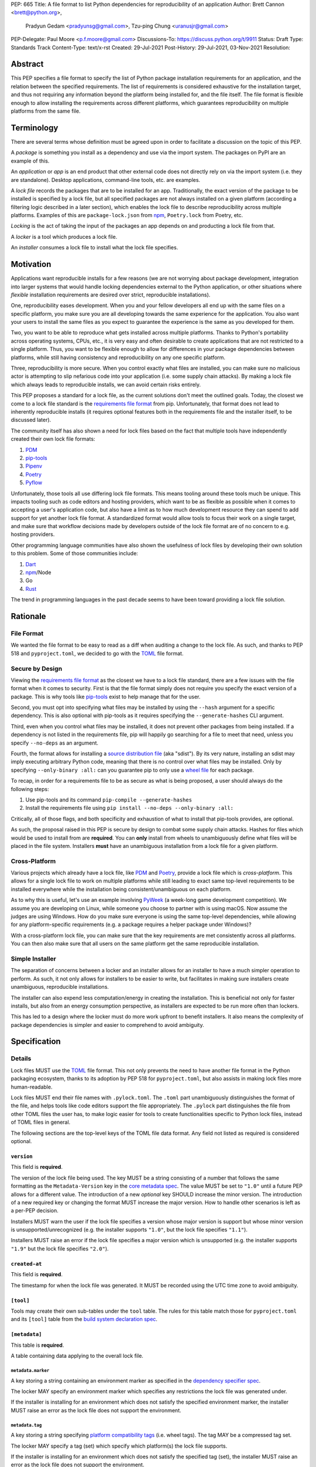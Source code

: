 PEP: 665
Title: A file format to list Python dependencies for reproducibility of an application
Author: Brett Cannon <brett@python.org>,
        Pradyun Gedam <pradyunsg@gmail.com>,
        Tzu-ping Chung <uranusjr@gmail.com>
PEP-Delegate: Paul Moore <p.f.moore@gmail.com>
Discussions-To: https://discuss.python.org/t/9911
Status: Draft
Type: Standards Track
Content-Type: text/x-rst
Created: 29-Jul-2021
Post-History: 29-Jul-2021, 03-Nov-2021
Resolution:

========
Abstract
========

This PEP specifies a file format to specify the list of Python package
installation requirements for an application, and the relation between the
specified requirements. The list of requirements is considered
exhaustive for the installation target, and thus not requiring any
information beyond the platform being installed for, and the file
itself. The file format is flexible enough to allow installing the
requirements across different platforms, which guarantees
reproducibility on multiple platforms from the same file.

===========
Terminology
===========

There are several terms whose definition must be agreed upon in order
to facilitate a discussion on the topic of this PEP.

A *package* is something you install as a dependency and use via the
import system. The packages on PyPI are an example of this.

An *application* or *app* is an end product that other external code
does not directly rely on via the import system (i.e. they are
standalone). Desktop applications, command-line tools, etc. are
examples.

A *lock file* records the packages that are to be installed for an
app. Traditionally, the exact version of the package to be installed
is specified by a lock file, but all specified packages are not always
installed on a given platform (according a filtering logic described
in a later section), which enables the lock file to describe
reproducibility across multiple platforms. Examples of this are
``package-lock.json`` from npm_, ``Poetry.lock`` from Poetry, etc.

*Locking* is the act of taking the input of the packages an app
depends on and producting a lock file from that.

A *locker* is a tool which produces a lock file.

An *installer* consumes a lock file to install what the lock file
specifies.


==========
Motivation
==========

Applications want reproducible installs for a few reasons (we are not
worrying about package development, integration into larger systems
that would handle locking dependencies external to the Python
application, or other situations where *flexible* installation
requirements are desired over strict, reproducible installations).

One, reproducibility eases development. When you and your fellow
developers all end up with the same files on a specific platform, you
make sure you are all developing towards the same experience for the
application. You also want your users to install the same files as
you expect to guarantee the experience is the same as you developed
for them.

Two, you want to be able to reproduce what gets installed across
multiple platforms. Thanks to Python's portability across operating
systems, CPUs, etc., it is very easy and often desirable to create
applications that are not restricted to a single platform. Thus, you
want to be flexible enough to allow for differences in your package
dependencies between platforms, while still having consistency
and reproducibility on any one specific platform.

Three, reproducibility is more secure. When you control exactly what
files are installed, you can make sure no malicious actor is
attempting to slip nefarious code into your application (i.e. some
supply chain attacks). By making a lock file which always leads to
reproducible installs, we can avoid certain risks entirely.

This PEP proposes a standard for a lock file, as the current solutions
don't meet the outlined goals. Today, the closest we come to a lock
file standard is the `requirements file format`_ from pip.
Unfortunately, that format does not lead to inherently reproducible
installs (it requires optional features both in the requirements file
and the installer itself, to be discussed later).

The community itself has also shown a need for lock files based on the
fact that multiple tools have independently created their own lock
file formats:

#. PDM_
#. `pip-tools`_
#. Pipenv_
#. Poetry_
#. Pyflow_

Unfortunately, those tools all use differing lock file formats. This
means tooling around these tools much be unique. This impacts tooling
such as code editors and hosting providers, which want to be as
flexible as possible when it comes to accepting a user's application
code, but also have a limit as to how much development resource they
can spend to add support for yet another lock file format. A
standardized format would allow tools to focus their work on a single
target, and make sure that workflow decisions made by developers
outside of the lock file format are of no concern to e.g. hosting
providers.

Other programming language communities have also shown the usefulness
of lock files by developing their own solution to this problem. Some
of those communities include:

#. Dart_
#. npm_/Node
#. Go
#. Rust_

The trend in programming languages in the past decade seems to have
been toward providing a lock file solution.


=========
Rationale
=========

-----------
File Format
-----------

We wanted the file format to be easy to read as a diff when auditing
a change to the lock file. As such, and thanks to PEP 518 and
``pyproject.toml``, we decided to go with the TOML_ file format.


-----------------
Secure by Design
-----------------

Viewing the `requirements file format`_ as the closest we have to
a lock file standard, there are a few issues with the file format when
it comes to security. First is that the file format simply does not
require you specify the exact version of a package. This is why
tools like `pip-tools`_ exist to help manage that for the user.

Second, you must opt into specifying what files may be installed by
using the ``--hash`` argument for a specific dependency. This is also
optional with pip-tools as it requires specifying the
``--generate-hashes`` CLI argument.

Third, even when you control what files may be installed, it does not
prevent other packages from being installed. If a dependency is not
listed in the requirements file, pip will happily go searching for a
file to meet that need, unless you specify ``--no-deps`` as an
argument.

Fourth, the format allows for installing a
`source distribution file`_ (aka "sdist"). By its very nature,
installing an sdist may imply executing arbitrary Python code, meaning
that there is no control over what files may be installed. Only by
specifying ``--only-binary :all:`` can you guarantee pip to only use a
`wheel file`_ for each package.

To recap, in order for a requirements file to be as secure as what is
being proposed, a user should always do the following steps:

#. Use pip-tools and its command ``pip-compile --generate-hashes``
#. Install the requirements file using
   ``pip install --no-deps --only-binary :all:``

Critically, all of those flags, and both specificity and exhaustion of
what to install that pip-tools provides, are optional.

As such, the proposal raised in this PEP is secure by design to combat
some supply chain attacks. Hashes for files which would be used to
install from are **required**. You can **only** install from wheels
to unambiguously define what files will be placed in the file system.
Installers **must** have an unambiguous installation from a lock file
for a given platform.


--------------
Cross-Platform
--------------

Various projects which already have a lock file, like PDM_ and
Poetry_, provide a lock file which is *cross-platform*. This allows
for a single lock file to work on multiple platforms while still
leading to exact same top-level requirements to be installed
everywhere while the installation being consistent/unambiguous on
each platform.

As to why this is useful, let's use an example involving PyWeek_
(a week-long game development competition). We assume you are
developing on Linux, while someone you choose to partner with is
using macOS. Now assume the judges are using Windows. How do you make
sure everyone is using the same top-level dependencies, while allowing
for any platform-specific requirements (e.g. a package requires a
helper package under Windows)?

With a cross-platform lock file, you can make sure that the key
requirements are met consistently across all platforms. You can then
also make sure that all users on the same platform get the same
reproducible installation.


----------------
Simple Installer
----------------

The separation of concerns between a locker and an installer allows
for an installer to have a much simpler operation to perform. As
such, it not only allows for installers to be easier to write, but
facilitates in making sure installers create unambiguous, reproducible
installations.

The installer can also expend less computation/energy in creating the
installation. This is beneficial not only for faster installs, but
also from an energy consumption perspective, as installers are
expected to be run more often than lockers.

This has led to a design where the locker must do more work upfront
to benefit installers. It also means the complexity of package
dependencies is simpler and easier to comprehend to avoid ambiguity.


=============
Specification
=============

-------
Details
-------

Lock files MUST use the TOML_ file format. This not only prevents the
need to have another file format in the Python packaging ecosystem,
thanks to its adoption by PEP 518 for ``pyproject.toml``, but also
assists in making lock files more human-readable.

Lock files MUST end their file names with ``.pylock.toml``. The
``.toml`` part unambiguously distinguishes the format of the file,
and helps tools like code editors support the file appropriately. The
``.pylock`` part distinguishes the file from other TOML files the user
has, to make logic easier for tools to create functionalities specific
to Python lock files, instead of TOML files in general.

The following sections are the top-level keys of the TOML file data
format. Any field not listed as required is considered optional.


``version``
===========

This field is **required**.

The version of the lock file being used. The key MUST be a string
consisting of a number that follows the same formatting as the
``Metadata-Version`` key in the `core metadata spec`_. The value MUST
be set to ``"1.0"`` until a future PEP allows for a different value.
The introduction of a new *optional* key SHOULD increase the minor
version. The introduction of a new required key or changing the
format MUST increase the major version. How to handle other scenarios
is left as a per-PEP decision.

Installers MUST warn the user if the lock file specifies a version
whose major version is support but whose minor version is
unsupported/unrecognized (e.g. the installer supports ``"1.0"``, but
the lock file specifies ``"1.1"``).

Installers MUST raise an error if the lock file specifies a major
version which is unsupported (e.g. the installer supports ``"1.9"``
but the lock file specifies ``"2.0"``).


``created-at``
==============

This field is **required**.

The timestamp for when the lock file was generated. It MUST be
recorded using the UTC time zone to avoid ambiguity.



``[tool]``
==========

Tools may create their own sub-tables under the ``tool`` table. The
rules for this table match those for ``pyproject.toml`` and its
``[tool]`` table from the `build system declaration spec`_.


``[metadata]``
==============

This table is **required**.

A table containing data applying to the overall lock file.


``metadata.marker``
-------------------

A key storing a string containing an environment marker as
specified in the `dependency specifier spec`_.


The locker MAY specify an environment marker which specifies any
restrictions the lock file was generated under.

If the installer is installing for an environment which does not
satisfy the specified environment marker, the installer MUST raise an
error as the lock file does not support the environment.


``metadata.tag``
----------------

A key storing a string specifying `platform compatibility tags`_
(i.e. wheel tags). The tag MAY be a compressed tag set.

The locker MAY specify a tag (set) which specify which platform(s)
the lock file supports.

If the installer is installing for an environment which does not
satisfy the specified tag (set), the installer MUST raise an error
as the lock file does not support the environment.


``metadata.requires``
---------------------

This field is **required**.

An array of strings following the `dependency specifier spec`_. This
array represents the top-level package dependencies of the lock file
and thus the root of the dependency graph.


``metadata.requires-python``
----------------------------

A string specifying the support version(s) of Python for this lock
file. It follows the same format as that specified for the
``Requires-Python`` field in the `core metadata spec`_.


``[[package._name_._version_]]``
================================

This array is **required**.

An array per package and version containing details for the potential
(wheel) files to install (as represented by ``_name_`` and
``_version_``, respectively).

Lockers must MUST normalize a project's name according to the
`simple repository API`_. If extras are specified as part of the
project to install, the extras are to be included in the key name and
are to be sorted in lexicographic order.

Within the file, the tables for the projects SHOULD be sorted by:

#. Project/key name in lexicographic order
#. Package version, newest/highest to older/lowest according to the
   `version specifiers spec`_
#. Optional dependencies (extras) via lexicographic order
#. File name based on the ``filename`` or ``url`` field (discussed
   below)

All of this is to help minimize diff changes between tool executions.


``package._name_._version_.url``
--------------------------------

A string representing a URL where to get the file.

An installer MAY choose to not use a URL to retrieve a file
if a file matching the specified hash can be found using some
alternative means (e.g. on the file system in a cache directory).

The URL MAY specify a local file by using ``file:`` URLs.


``package._name_._version_.filename``
-------------------------------------

A string representing the file name to be used on behalf of the URL
specified in ``url``.

This field is provided in case the URL specified in ``url`` has an
opaque file name compared to what the actual file name would be for
installation purposes. If this key is unset then the file name is to
be taken from ``url``.

Lockers SHOULD provide an accurate value for this field if ``url``
does not. This helps facilitate connecting which file the hashes
(discussed below) are for.


``package._name_._version_.direct``
-----------------------------------

A boolean representing whether an installer should consider the
project installed "directly" as specified by the
`direct URL origin of installed distributions spec`_.

If the key is true, then the installer MUST follow the
`direct URL origin of installed distributions spec`_ for recording
the installation as "direct".


``[package._name_._version_.hashes]``
-------------------------------------

This table is **required**.

A table with keys specifying hash algorithms and values as the hash
for the file represented by this entry in the
``package._name_._version_`` table.

Lockers SHOULD list hashes in lexicographic order. This is to help
minimize diff sizes and the potential to overlook hash value changes.

An installer MUST only install a file which matches one of the
specified hashes.


``package._name_._version_.requires``
-------------------------------------

An array of strings following the `dependency specifier spec`_ which
represent the dependencies of this file.


``package._name_._version_.requires-python``
--------------------------------------------

A string specifying the support version(s) of Python for this file. It
follows the same format as that specified for the
``Requires-Python`` field in the `core metadata spec`_.


-------
Example
-------

::

        version = "1.0"
        created-at = 2021-10-19T22:33:45.520739+00:00

        [tool]
        # Tool-specific table ala PEP 518's `[tool]` table.


        [metadata]
        requires = ["mousebender"]
        requires-python = ">=3.6"

        [[package.attrs."21.2.0"]]
        url = "https://files.pythonhosted.org/packages/20/a9/ba6f1cd1a1517ff022b35acd6a7e4246371dfab08b8e42b829b6d07913cc/attrs-21.2.0-py2.py3-none-any.whl"
        hashes.sha256 = "149e90d6d8ac20db7a955ad60cf0e6881a3f20d37096140088356da6c716b0b1"

        [[package.mousebender."2.0.0"]]
        url = "https://files.pythonhosted.org/packages/f4/b3/f6fdbff6395e9b77b5619160180489410fb2f42f41272994353e7ecf5bdf/mousebender-2.0.0-py3-none-any.whl"
        hashes.sha256 = "a6f9adfbd17bfb0e6bb5de9a27083e01dfb86ed9c3861e04143d9fd6db373f7c"
        requires = ["attrs", "packaging"]

        [[package.packaging."20.9"]]
        url = "https://files.pythonhosted.org/packages/3e/89/7ea760b4daa42653ece2380531c90f64788d979110a2ab51049d92f408af/packaging-20.9-py2.py3-none-any.whl"
        hashes.blake-256 = "3e897ea760b4daa42653ece2380531c90f64788d979110a2ab51049d92f408af"
        hashes.sha256 = "67714da7f7bc052e064859c05c595155bd1ee9f69f76557e21f051443c20947a"
        requires = ["pyparsing"]

        [[package.pyparsing."2.4.7"]]
        url = "https://files.pythonhosted.org/packages/8a/bb/488841f56197b13700afd5658fc279a2025a39e22449b7cf29864669b15d/pyparsing-2.4.7-py2.py3-none-any.whl"
        hashes.sha256="ef9d7589ef3c200abe66653d3f1ab1033c3c419ae9b9bdb1240a85b024efc88b"


------------------------
Expectations for Lockers
------------------------

Lockers MUST create lock files for which a topological sort of the
packages which qualify for installation on the specified platform
results in a graph for which only a single version of any package
is possible and there is at least one compatible file to install for
those packages. This equates to a lock file that which is acceptable
based on ``metadata.marker``, ``metadata.tag``, and
``metadata.requires-python`` will have a list of package versions
after evaluating environment markers and eliminating unsupported
files for which the only decision the installer will need to make is
which file to use for the package (which is outlined below).

This means that lockers are expected to utilize ``metadata.marker``,
``metadata.tag``, and ``metadata.requires-python`` as appropriate
as well as environment markers specified via ``requires`` and Python
version requirements via ``requires-python`` to enforce this result
for installers. Put another way, the information used in the lock
file is not expected to be pristine/raw from the locker's input and
instead is to be changed as necessary to the benefit of the locker's
goals.


---------------------------
Expectations for Installers
---------------------------

The expected algorithm for resolving what to install is:

#. Construct a dependency graph based on the data in the lock file
   with ``metadata.requires`` as the starting/root point.
#. Eliminate all (wheel) files that are unsupported by the specified
   platform.
#. Eliminate all irrelevant edges between packages based on marker
   evaluation.
#. Raise an error if a package version is still reachable from the
   root of the dependency graph but lacks any compatible (wheel)
   file.
#. Verify that all packages left only have one version to install,
   raising an error otherwise.
#. Install the best-fitting wheel file for each package which
   remains.

What constitues the "best-fitting wheel file" is an open issue.


========================
(Potential) Tool Support
========================

The pip_ team has `said <https://github.com/pypa/pip/issues/10636>`__
they are interested in supporting this PEP if accepted. The current
proposal for pip may even
`supplant the need <https://github.com/jazzband/pip-tools/issues/1526#issuecomment-961883367>`__
for `pip-tools`_.

PDM_ has also said they would
`support the PEP <https://github.com/pdm-project/pdm/issues/718>`__
if accepted.


=======================
Backwards Compatibility
=======================

As there is no pre-existing specification regarding lock files, there
are no explicit backwards compatibility concerns.

As for pre-existing tools that have their own lock file, some updating
will be required. Most document the lock file name, but not its
contents. For projects which do not commit their lock file to
version control, they will need to update the equivalent of their
``.gitignore`` file. For projects that do commit their lock file to
version control, what file(s) get committed will need an update.

For projects which do document their lock file format like pipenv_,
they will very likely need a major version release which changes the
lock file format.

Specifically for Poetry_, it has an
`export command <https://python-poetry.org/docs/cli/#export>`_ which
should allow Poetry to support this lock file format even if the
project chooses not to adopt this PEP as Poetry's primary lock file
format.


=====================
Security Implications
=====================

A lock file should not introduce security issues but instead help
solve them. By requiring the recording of hashes for files, a lock
file is able to help prevent tampering with code since the hash
details were recorded. A lock file also helps prevent unexpected
package updates being installed which may be malicious.


=================
How to Teach This
=================

Teaching of this PEP will very much be dependent on the lockers and
installers being used for day-to-day use. Conceptually, though, users
could be taught that a lock file specifies what should be installed
for a project to work. The benefits of consistency and security should
be emphasized to help users realize why they should care about lock
files.


========================
Reference Implementation
========================

No proof-of-concept or reference implementation currently exists. An
example locker and installer will be provided before this PEP is
fully accepted (although this is not a necessarily a requirement for
conditional acceptance).


==============
Rejected Ideas
==============

----------------------------
File Formats Other Than TOML
----------------------------

JSON_ was briefly considered, but due to:

#. TOML already being used for ``pyproject.toml``
#. TOML being more human-readable
#. TOML leading to better diffs

the decision was made to go with TOML. There was some concern over
Python's standard library lacking a TOML parser, but most packaging
tools already use a TOML parser thanks to ``pyproject.toml`` so this
issue did not seem to be a showstopper. Some have also argued against
this concern in the past by the fact that if packaging tools abhor
installing dependencies and feel they can't vendor a package then the
packaging ecosystem has much bigger issues to rectify than needing to
depend on a third-party TOML parser.


--------------------------
Alternative Naming Schemes
--------------------------

Specifying a directory to install file to was considered, but
ultimately rejected due to people's distaste for the idea.

It was also suggested to not have a special file name suffix, but it
was decided that hurt discoverability by tools too much.


-----------------------------
Supporting a Single Lock File
-----------------------------

At one point the idea of only supporting single lock file which
contained all possible lock information was considered. But it quickly
became apparent that trying to devise a data format which could
encompass both a lock file format which could support multiple
environments as well as strict lock outcomes for
reproducible builds would become quite complex and cumbersome.

The idea of supporting a directory of lock files as well as a single
lock file named ``pyproject-lock.toml`` was also considered. But any
possible simplicity from skipping the directory in the case of a
single lock file seemed unnecessary. Trying to define appropriate
logic for what should be the ``pyproject-lock.toml`` file and what
should go into ``pyproject-lock.d`` seemed unnecessarily complicated.


-----------------------------------------------
Using a Flat List Instead of a Dependency Graph
-----------------------------------------------

The first version of this PEP proposed that the lock file have no
concept of a dependency graph. Instead, the lock file would list
exactly what should be installed for a specific platform such that
installers did not have to make any decisions about *what* to install,
only validating that the lock file would work for the target platform.

This idea was eventually rejected due to the number of combinations
of potential PEP 508 environment markers. The decision was made that
trying to have lockers generate all possible combinations as
individual lock files when a project wants to be cross-platform would
be too much.


-------------------------------
Use Wheel Tags in the File Name
-------------------------------

Instead of having the ``metadata.tag`` field there was a suggestion
of encoding the tags into the file name. But due to the addition of
the ``metadata.marker`` field and what to do when no tags were needed,
the idea was dropped.


----------------------------------
Alternative Names for ``requires``
----------------------------------

Some other names for what became ``requires`` were ``installs``,
``needs``, and ``dependencies``. Initially this PEP chose ``needs``
after asking a Python beginner which term they preferred. But based
on feedback on an earlier draft of this PEP, ``requires`` was chosen
as the term.


-----------------
Accepting PEP 650
-----------------

PEP 650 was an earlier attempt at trying to tackle this problem by
specifying an API for installers instead of standardizing on a lock file
format (ala PEP 517). The
`initial response <https://discuss.python.org/t/pep-650-specifying-installer-requirements-for-python-projects/6657/>`__
to PEP 650 could be considered mild/lukewarm. People seemed to be
consistently confused over which tools should provide what functionality
to implement the PEP. It also potentially incurred more overhead as
it would require executing Python APIs to perform any actions involving
packaging.

This PEP chooses to standardize around an artifact instead of an API
(ala PEP 621). This would allow for more tool integrations as it
removes the need to specifically use Python to do things such as
create a lock file, update it, or even install packages listed in
a lock file. It also allows for easier introspection by forcing
dependency graph details to be written in a human-readable format.
It also allows for easier sharing of knowledge by standardizing what
people need to know more (e.g. tutorials become more portable between
tools when it comes to understanding the artifact they produce). It's
also simply the approach other language communities have taken and seem
to be happy with.


-------------------------------------------------------
Specifying Requirements per Package Instead of per File
-------------------------------------------------------

An earlier draft of this PEP specified dependencies at the package
level instead of per (wheel) file. While this has traditionally been
how packaging systems work, it actually did not reflect accurately
how things are specified. As such, this PEP was subsequently updated
to reflect the granularity that dependencies can truly be specified
at.


===========
Open Issues
===========


-------------------------------------------------------------------------------------
Allowing Source Distributions and Source Trees to be an Opt-In, Supported File Format
-------------------------------------------------------------------------------------

For security reproducibility reasons this PEP only considers
supporting installation from wheel files. Installing from either an
sdist or source tree requires arbitrary code execution during
installation, unknown files to be installed, and an unknown set of
dependencies. Those issues all run counter to guaranteeing users get
the same files for the same platform as well as making sure they are
receiving the expected files.

To deal with this issue, people would need to build their own wheels
from sdists and cache them. Then the lockers would record the hashes
of those wheels and the installers would then be expected to use
those wheels.

Another option is to allow sdists (and potentially source trees) be
listed as support file formats, but have them marked as insecure in
the lock file and require the installer force the user to opt into
using insecure file formats. Unfortunately because sdists which don't
necessarily follow version 2.2 of the `core metadata spec`_ for their
``PKG-INFO`` file will have unknown dependencies, breaking the
guarantee that results will be reproducible thanks to potential
arbitrary calculations of those dependencies. And even if an sdist did
follow the latest spec, they could still list their requirements as
dynamic, still making it impossible to statically know what should be
installed. As such, installers would either have to have a full
resolver to handle these dynamic cases or only sdists which follow
version 2.2 of the core metadata spec **and** statically specify
their dependencies could be listed. But at that point the project is
probably capable of providing wheels, making support for sdists that
much less important/useful.


----------------------------------
Specify Where Lockers Gather Input
----------------------------------

This PEP currently does not specify how a locker gets its input. It
could be possible to support a subset of PEP 621 such that
``project.requires-python`` and ``project.dependencies`` are read
from ``pyproject.toml`` and automatically used as input if provided.
But this or some other practice could also be left as something to
grow organically in the community and making that the standard at a
later date.


------------------------------------
What is a "best-fitting wheel file"?
------------------------------------

The expected steps of installing a package much include decided which
wheel file to install as a package may have a universal wheel on top
of very specific wheels. But as `platform compatibility tags`_ do not
specify how to determine priority and there is no way to use
environment markers to specify an exact wheel, there's no defined way
for an installer to deterministically determine what wheel file to
select.

There are two possible solutions. One is for the locker to specify a
ranking/priority order to the wheel files. That way the installer
simply sorts to the supported wheel files by that order and installs
the the top rated/ranked wheel file. This puts the priority order
under the control of the locker.

The other option is to specify in this PEP how to calculate the
priority/ranking of wheel files. This is currently tool-based and
seems to have been acceptable overall by the community, but having a
specification for this would probably still be welcome. It may be
somewhat disruptive, though, as it could change what files get
installed by tools which implement the ordering outside of the
context of this PEP. And if this PEP gains traction, it is reasonable
to assume that users will expect the ordering to be consistent across
tools.


===============
Acknowledgments
===============

Thanks to Frost Ming of PDM_ and Sébastien Eustace of Poetry_ for
providing input around dynamic install-time resolution of PEP 508
requirements.

Thanks to Kushal Das for making sure reproducible builds stayed a
concern for this PEP.

Thanks to Andrea McInnes for initially settling the bikeshedding and
choosing the paint colour of ``needs`` (at which point that caused
people to rally around the ``requires`` colour).


=========
Copyright
=========

This document is placed in the public domain or under the
CC0-1.0-Universal license, whichever is more permissive.


.. _build system declaration spec: https://packaging.python.org/specifications/declaring-build-dependencies/
.. _core metadata spec: https://packaging.python.org/specifications/core-metadata/
.. _Dart: https://dart.dev/
.. _dependency specifier spec: https://packaging.python.org/specifications/dependency-specifiers/
.. _direct URL origin of installed distributions spec: https://packaging.python.org/specifications/direct-url/
.. _Git: https://git-scm.com/
.. _Go: https://go.dev/
.. _JSON: https://www.json.org/
.. _npm: https://www.npmjs.com/
.. _PDM: https://pypi.org/project/pdm/
.. _pip: https://pip.pypa.io/
.. _pip-tools: https://pypi.org/project/pip-tools/
.. _Pipenv: https://pypi.org/project/pipenv/
.. _platform compatibility tags: https://packaging.python.org/specifications/platform-compatibility-tags/
.. _Poetry: https://pypi.org/project/poetry/
.. _Pyflow: https://pypi.org/project/pyflow/
.. _PyWeek: https://pyweek.org/
.. _requirements file format: https://pip.pypa.io/en/latest/reference/requirements-file-format/
.. _Rust: https://www.rust-lang.org/
.. _SecureDrop: https://securedrop.org/
.. _simple repository API: https://packaging.python.org/specifications/simple-repository-api/
.. _source distribution file: https://packaging.python.org/specifications/source-distribution-format/
.. _TOML: https://toml.io
.. _version specifiers spec: https://packaging.python.org/specifications/version-specifiers/
.. _wheel file: https://packaging.python.org/specifications/binary-distribution-format/


..
   Local Variables:
   mode: indented-text
   indent-tabs-mode: nil
   sentence-end-double-space: t
   fill-column: 70
   coding: utf-8
   End:
